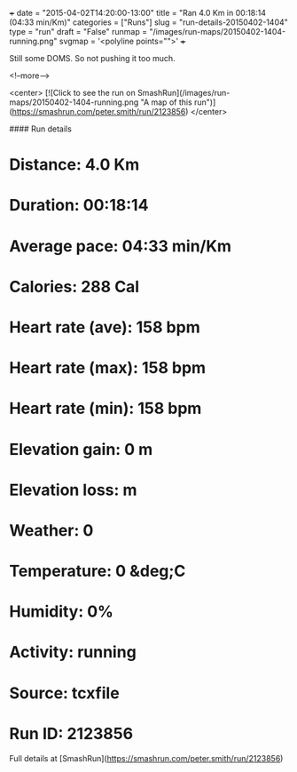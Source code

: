 +++
date = "2015-04-02T14:20:00-13:00"
title = "Ran 4.0 Km in 00:18:14 (04:33 min/Km)"
categories = ["Runs"]
slug = "run-details-20150402-1404"
type = "run"
draft = "False"
runmap = "/images/run-maps/20150402-1404-running.png"
svgmap = '<polyline points="">'
+++

Still some DOMS. So not pushing it too much. 



<!--more-->

<center>
[![Click to see the run on SmashRun](/images/run-maps/20150402-1404-running.png "A map of this run")](https://smashrun.com/peter.smith/run/2123856)
</center>

#### Run details

* Distance: 4.0 Km
* Duration: 00:18:14
* Average pace: 04:33 min/Km
* Calories: 288 Cal
* Heart rate (ave): 158 bpm
* Heart rate (max): 158 bpm
* Heart rate (min): 158 bpm
* Elevation gain: 0 m
* Elevation loss:  m
* Weather: 0
* Temperature: 0 &deg;C
* Humidity: 0%
* Activity: running
* Source: tcxfile
* Run ID: 2123856

Full details at [SmashRun](https://smashrun.com/peter.smith/run/2123856)